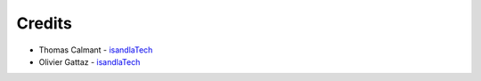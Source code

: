 .. Credits

Credits
#######

* Thomas Calmant - `isandlaTech <http://www.isandlatech.com>`_
* Olivier Gattaz - `isandlaTech <http://www.isandlatech.com>`_
